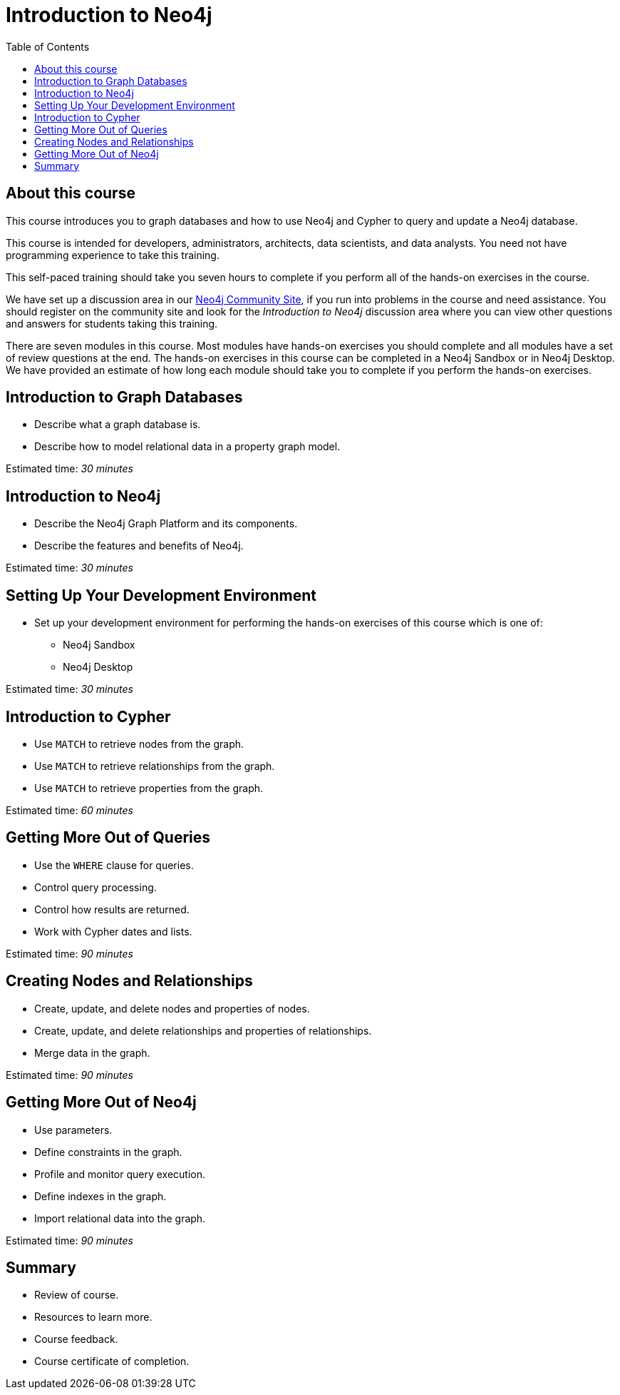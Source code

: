 

= Introduction to Neo4j
:presenter: Neo Technology
:twitter: neo4j
:email: info@neotechnology.com
:neo4j-version: 3.4.4
:currentyear: 2018
:doctype: book
:toc: left
:toclevels: 3
:experimental:
:imagedir: https://s3-us-west-1.amazonaws.com/data.neo4j.com/intro-neo4j/img
:manual: http://neo4j.com/docs/developer-manual/current
:manual-cypher: {manual}/cypher

++++
	<script type='text/javascript'>
	var loc = window.location;
	if (loc.hostname == "neo4j.com" && loc.search.indexOf("aliId=") == -1 ) {
	 loc.pathname = "/graphacademy/online-training/XXXX/"	
	}
	document.write(unescape("%3Cscript src='//munchkin.marketo.net/munchkin.js' type='text/javascript'%3E%3C/script%3E"));
	</script>
	<script>Munchkin.init('773-GON-065');</script>
++++

== About this course

This course introduces you to graph databases and how to use Neo4j and Cypher to query and update a Neo4j database. 

This course is intended for developers, administrators, architects, data scientists, and data analysts. You need not have programming experience to take this training.

This self-paced training should take you seven hours to complete if you perform all of the hands-on exercises in the course. 

We have set up a discussion area in our https://community.neo4j.com[Neo4j Community Site], if you run into problems in the course and need assistance. You should register on the community site and look for the _Introduction to Neo4j_ discussion area where you can view other questions and answers for students taking this training.

There are seven modules in this course. Most modules have hands-on exercises you should complete and all modules have a set of review questions at the end. The hands-on exercises in this course can be completed in a Neo4j Sandbox or in Neo4j Desktop. We have provided an estimate of how long each module should take you to complete if you perform the hands-on exercises.

== Introduction to Graph Databases

[square]
* Describe what a graph database is.
* Describe how to model relational data in a property graph model.

Estimated time: _30 minutes_

== Introduction to Neo4j

[square]
* Describe the Neo4j Graph Platform and its components.
* Describe the features and benefits of Neo4j.

Estimated time: _30 minutes_

== Setting Up Your Development Environment

[square]
* Set up your development environment for performing the hands-on exercises of this course which is one of:
** Neo4j Sandbox
** Neo4j Desktop

Estimated time: _30 minutes_

== Introduction to Cypher

[square]
* Use `MATCH` to retrieve nodes from the graph.
* Use `MATCH` to retrieve relationships from the graph.
* Use `MATCH` to retrieve properties from the graph.

Estimated time: _60 minutes_

== Getting More Out of Queries

[square]
* Use the `WHERE` clause for queries.
* Control query processing.
* Control how results are returned.
* Work with Cypher dates and lists.

Estimated time: _90 minutes_

== Creating Nodes and Relationships

[square]
* Create, update, and delete nodes and properties of nodes.
* Create, update, and delete relationships and properties of relationships.
* Merge data in the graph.

Estimated time: _90 minutes_

== Getting More Out of Neo4j

[square]
* Use parameters.
* Define constraints in the graph.
* Profile and monitor query execution. 
* Define indexes in the graph.
* Import relational data into the graph.

Estimated time: _90 minutes_

== Summary

[square]
* Review of course.
* Resources to learn more.
* Course feedback.
* Course certificate of completion.

